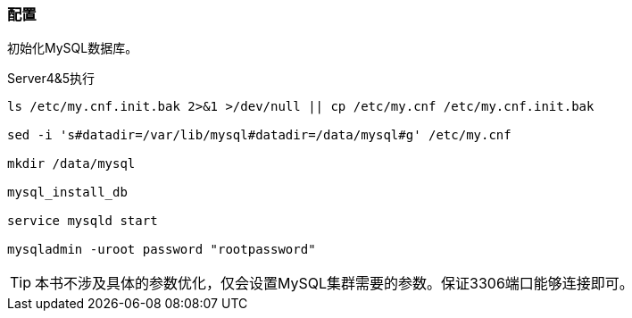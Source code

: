 === 配置

初始化MySQL数据库。

[source,bash]
.Server4&5执行
----
ls /etc/my.cnf.init.bak 2>&1 >/dev/null || cp /etc/my.cnf /etc/my.cnf.init.bak

sed -i 's#datadir=/var/lib/mysql#datadir=/data/mysql#g' /etc/my.cnf

mkdir /data/mysql

mysql_install_db

service mysqld start

mysqladmin -uroot password "rootpassword"
----

[TIP]
本书不涉及具体的参数优化，仅会设置MySQL集群需要的参数。保证3306端口能够连接即可。
